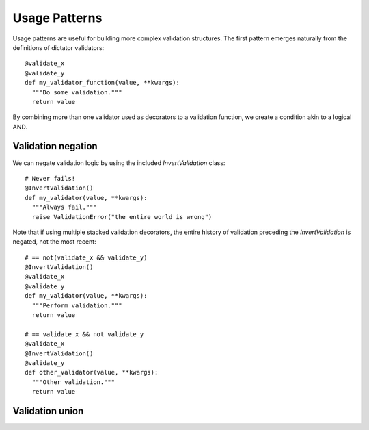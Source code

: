 .. _patterns:

.. highlight:: python

Usage Patterns
==============

Usage patterns are useful for building more complex validation structures. The first pattern emerges naturally from the
definitions of dictator validators:

::

   @validate_x
   @validate_y
   def my_validator_function(value, **kwargs):
     """Do some validation."""
     return value


By combining more than one validator used as decorators to a validation function, we create a condition akin to a logical
AND.

Validation negation
-------------------

We can negate validation logic by using the included *InvertValidation* class:

::

   # Never fails!
   @InvertValidation()
   def my_validator(value, **kwargs):
     """Always fail."""
     raise ValidationError("the entire world is wrong")

Note that if using multiple stacked validation decorators, the entire history of validation preceding the *InvertValidation* is
negated, not the most recent:

::

   # == not(validate_x && validate_y)
   @InvertValidation()
   @validate_x
   @validate_y
   def my_validator(value, **kwargs):
     """Perform validation."""
     return value

   # == validate_x && not validate_y
   @validate_x
   @InvertValidation()
   @validate_y
   def other_validator(value, **kwargs):
     """Other validation."""
     return value

Validation union
----------------

